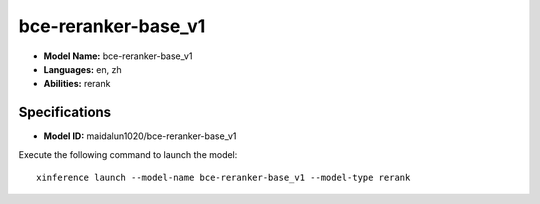 .. _models_builtin_bce-reranker-base_v1:

====================
bce-reranker-base_v1
====================

- **Model Name:** bce-reranker-base_v1
- **Languages:** en, zh
- **Abilities:** rerank

Specifications
^^^^^^^^^^^^^^

- **Model ID:** maidalun1020/bce-reranker-base_v1

Execute the following command to launch the model::

   xinference launch --model-name bce-reranker-base_v1 --model-type rerank

